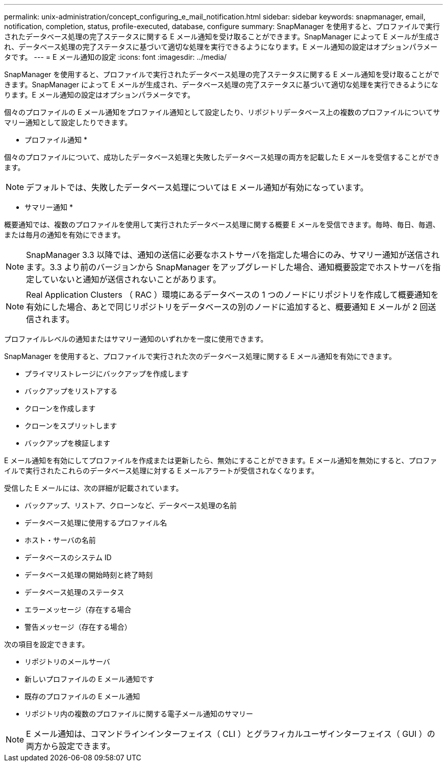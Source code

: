 ---
permalink: unix-administration/concept_configuring_e_mail_notification.html 
sidebar: sidebar 
keywords: snapmanager, email, notification, completion, status, profile-executed, database, configure 
summary: SnapManager を使用すると、プロファイルで実行されたデータベース処理の完了ステータスに関する E メール通知を受け取ることができます。SnapManager によって E メールが生成され、データベース処理の完了ステータスに基づいて適切な処理を実行できるようになります。E メール通知の設定はオプションパラメータです。 
---
= E メール通知の設定
:icons: font
:imagesdir: ../media/


[role="lead"]
SnapManager を使用すると、プロファイルで実行されたデータベース処理の完了ステータスに関する E メール通知を受け取ることができます。SnapManager によって E メールが生成され、データベース処理の完了ステータスに基づいて適切な処理を実行できるようになります。E メール通知の設定はオプションパラメータです。

個々のプロファイルの E メール通知をプロファイル通知として設定したり、リポジトリデータベース上の複数のプロファイルについてサマリー通知として設定したりできます。

* プロファイル通知 *

個々のプロファイルについて、成功したデータベース処理と失敗したデータベース処理の両方を記載した E メールを受信することができます。


NOTE: デフォルトでは、失敗したデータベース処理については E メール通知が有効になっています。

* サマリー通知 *

概要通知では、複数のプロファイルを使用して実行されたデータベース処理に関する概要 E メールを受信できます。毎時、毎日、毎週、または毎月の通知を有効にできます。


NOTE: SnapManager 3.3 以降では、通知の送信に必要なホストサーバを指定した場合にのみ、サマリー通知が送信されます。3.3 より前のバージョンから SnapManager をアップグレードした場合、通知概要設定でホストサーバを指定していないと通知が送信されないことがあります。


NOTE: Real Application Clusters （ RAC ）環境にあるデータベースの 1 つのノードにリポジトリを作成して概要通知を有効にした場合、あとで同じリポジトリをデータベースの別のノードに追加すると、概要通知 E メールが 2 回送信されます。

プロファイルレベルの通知またはサマリー通知のいずれかを一度に使用できます。

SnapManager を使用すると、プロファイルで実行された次のデータベース処理に関する E メール通知を有効にできます。

* プライマリストレージにバックアップを作成します
* バックアップをリストアする
* クローンを作成します
* クローンをスプリットします
* バックアップを検証します


E メール通知を有効にしてプロファイルを作成または更新したら、無効にすることができます。E メール通知を無効にすると、プロファイルで実行されたこれらのデータベース処理に対する E メールアラートが受信されなくなります。

受信した E メールには、次の詳細が記載されています。

* バックアップ、リストア、クローンなど、データベース処理の名前
* データベース処理に使用するプロファイル名
* ホスト・サーバの名前
* データベースのシステム ID
* データベース処理の開始時刻と終了時刻
* データベース処理のステータス
* エラーメッセージ（存在する場合
* 警告メッセージ（存在する場合）


次の項目を設定できます。

* リポジトリのメールサーバ
* 新しいプロファイルの E メール通知です
* 既存のプロファイルの E メール通知
* リポジトリ内の複数のプロファイルに関する電子メール通知のサマリー



NOTE: E メール通知は、コマンドラインインターフェイス（ CLI ）とグラフィカルユーザインターフェイス（ GUI ）の両方から設定できます。

